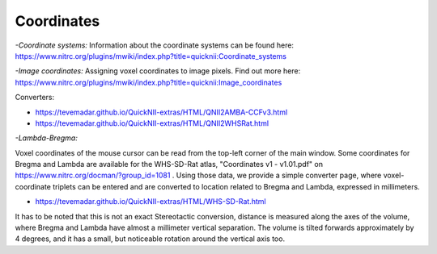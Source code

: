 
**Coordinates**
----------------------------------
*-Coordinate systems:*
Information about the coordinate systems can be found here: https://www.nitrc.org/plugins/mwiki/index.php?title=quicknii:Coordinate_systems

*-Image coordinates:*
Assigning voxel coordinates to image pixels.
Find out more here: https://www.nitrc.org/plugins/mwiki/index.php?title=quicknii:Image_coordinates

Converters:

- https://tevemadar.github.io/QuickNII-extras/HTML/QNII2AMBA-CCFv3.html

- https://tevemadar.github.io/QuickNII-extras/HTML/QNII2WHSRat.html

*-Lambda-Bregma:*

Voxel coordinates of the mouse cursor can be read from the top-left corner of the main window.
Some coordinates for Bregma and Lambda are available for the WHS-SD-Rat atlas, "Coordinates v1 - v1.01.pdf" on https://www.nitrc.org/docman/?group_id=1081 .
Using those data, we provide a simple converter page, where voxel-coordinate triplets can be entered and are converted to location related to Bregma and Lambda, expressed in millimeters.

- https://tevemadar.github.io/QuickNII-extras/HTML/WHS-SD-Rat.html

It has to be noted that this is not an exact Stereotactic conversion, distance is measured along the axes of the volume, where Bregma and Lambda have almost a millimeter vertical separation.
The volume is tilted forwards approximately by 4 degrees, and it has a small, but noticeable rotation around the vertical axis too.

